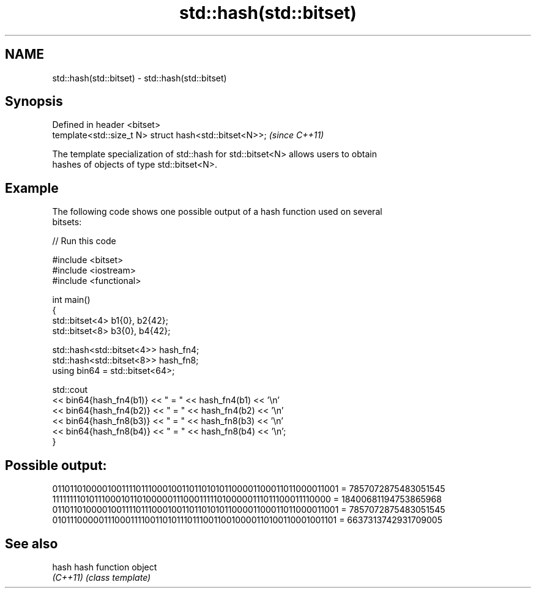 .TH std::hash(std::bitset) 3 "2022.07.31" "http://cppreference.com" "C++ Standard Libary"
.SH NAME
std::hash(std::bitset) \- std::hash(std::bitset)

.SH Synopsis
   Defined in header <bitset>
   template<std::size_t N> struct hash<std::bitset<N>>;  \fI(since C++11)\fP

   The template specialization of std::hash for std::bitset<N> allows users to obtain
   hashes of objects of type std::bitset<N>.

.SH Example

   The following code shows one possible output of a hash function used on several
   bitsets:


// Run this code

 #include <bitset>
 #include <iostream>
 #include <functional>

 int main()
 {
     std::bitset<4> b1{0}, b2{42};
     std::bitset<8> b3{0}, b4{42};

     std::hash<std::bitset<4>> hash_fn4;
     std::hash<std::bitset<8>> hash_fn8;
     using bin64 = std::bitset<64>;

     std::cout
         << bin64{hash_fn4(b1)} << " = " << hash_fn4(b1) << '\\n'
         << bin64{hash_fn4(b2)} << " = " << hash_fn4(b2) << '\\n'
         << bin64{hash_fn8(b3)} << " = " << hash_fn8(b3) << '\\n'
         << bin64{hash_fn8(b4)} << " = " << hash_fn8(b4) << '\\n';
 }

.SH Possible output:

 0110110100001001111011100010011011010101100001100011011000011001 = 7857072875483051545
 1111111101011100010110100000111000111110100000111011100011110000 = 18400681194753865968
 0110110100001001111011100010011011010101100001100011011000011001 = 7857072875483051545
 0101110000011100011110011010111011100110010000110100110001001101 = 6637313742931709005

.SH See also

   hash    hash function object
   \fI(C++11)\fP \fI(class template)\fP
